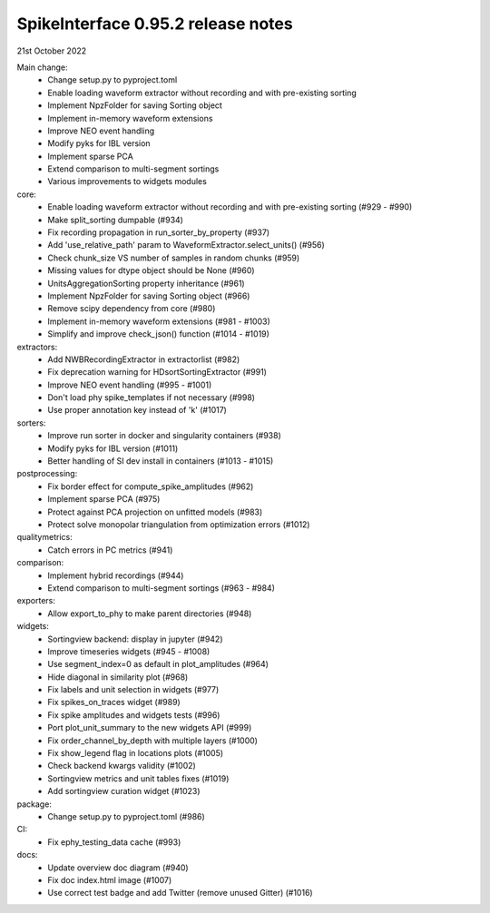 .. _release0.95.2:

SpikeInterface 0.95.2 release notes
-----------------------------------

21st October 2022


Main change:
  * Change setup.py to pyproject.toml
  * Enable loading waveform extractor without recording and with pre-existing sorting
  * Implement NpzFolder for saving Sorting object
  * Implement in-memory waveform extensions
  * Improve NEO event handling
  * Modify pyks for IBL version
  * Implement sparse PCA
  * Extend comparison to multi-segment sortings
  * Various improvements to widgets modules

core:
  * Enable loading waveform extractor without recording and with pre-existing sorting (#929 - #990)
  * Make split_sorting dumpable (#934)
  * Fix recording propagation in run_sorter_by_property (#937)
  * Add 'use_relative_path' param to WaveformExtractor.select_units() (#956)
  * Check chunk_size VS number of samples in random chunks (#959)
  * Missing values for dtype object should be None (#960)
  * UnitsAggregationSorting property inheritance (#961)
  * Implement NpzFolder for saving Sorting object (#966)
  * Remove scipy dependency from core (#980)
  * Implement in-memory waveform extensions (#981 - #1003)
  * Simplify and improve check_json() function (#1014 - #1019)

extractors:
  * Add NWBRecordingExtractor in extractorlist (#982)
  * Fix deprecation warning for HDsortSortingExtractor (#991)
  * Improve NEO event handling (#995 - #1001)
  * Don't load phy spike_templates if not necessary (#998)
  * Use proper annotation key instead of 'k' (#1017)

sorters:
  * Improve run sorter in docker and singularity containers (#938)
  * Modify pyks for IBL version (#1011)
  * Better handling of SI dev install in containers (#1013 - #1015)

postprocessing:
  * Fix border effect for compute_spike_amplitudes (#962)
  * Implement sparse PCA (#975)
  * Protect against PCA projection on unfitted models (#983)
  * Protect solve monopolar triangulation from optimization errors (#1012)

qualitymetrics:
  * Catch errors in PC metrics (#941)

comparison:
  * Implement hybrid recordings (#944)
  * Extend comparison to multi-segment sortings (#963 - #984)

exporters:
  * Allow export_to_phy to make parent directories (#948)

widgets: 
  * Sortingview backend: display in jupyter (#942)
  * Improve timeseries widgets (#945 - #1008)
  * Use segment_index=0 as default in plot_amplitudes (#964)
  * Hide diagonal in similarity plot (#968)
  * Fix labels and unit selection in widgets (#977)
  * Fix spikes_on_traces widget (#989)
  * Fix spike amplitudes and widgets tests (#996)
  * Port plot_unit_summary to the new widgets API (#999)
  * Fix order_channel_by_depth with multiple layers (#1000)
  * Fix show_legend flag in locations plots (#1005)
  * Check backend kwargs validity (#1002)
  * Sortingview metrics and unit tables fixes (#1019)
  * Add sortingview curation widget (#1023)

package:
  * Change setup.py to pyproject.toml (#986)

CI:
  * Fix ephy_testing_data cache (#993)

docs:
  * Update overview doc diagram (#940)
  * Fix doc index.html image (#1007)
  * Use correct test badge and add Twitter (remove unused Gitter) (#1016)
